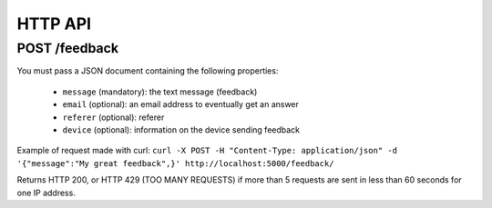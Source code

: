 HTTP API
========

POST /feedback
--------------

You must pass a JSON document containing the following properties:

 * ``message`` (mandatory): the text message (feedback)
 * ``email`` (optional): an email address to eventually get an answer
 * ``referer`` (optional): referer
 * ``device`` (optional): information on the device sending feedback

Example of request made with curl:
``curl -X POST -H "Content-Type: application/json" -d '{"message":"My great feedback",}' http://localhost:5000/feedback/``

Returns HTTP 200, or HTTP 429 (TOO MANY REQUESTS) if more than 5 requests are sent in less than 60 seconds for one IP address.
